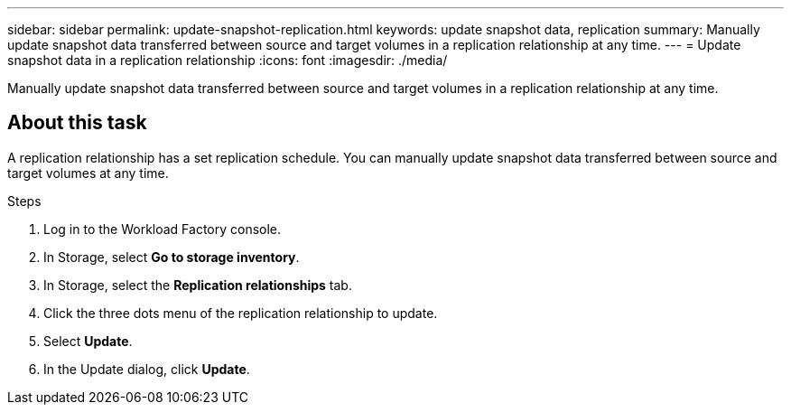 ---
sidebar: sidebar
permalink: update-snapshot-replication.html
keywords: update snapshot data, replication
summary: Manually update snapshot data transferred between source and target volumes in a replication relationship at any time. 
---
= Update snapshot data in a replication relationship
:icons: font
:imagesdir: ./media/

[.lead]
Manually update snapshot data transferred between source and target volumes in a replication relationship at any time. 

== About this task
A replication relationship has a set replication schedule. You can manually update snapshot data transferred between source and target volumes at any time. 

.Steps
. Log in to the Workload Factory console. 
. In Storage, select *Go to storage inventory*. 
. In Storage, select the *Replication relationships* tab. 
. Click the three dots menu of the replication relationship to update. 
. Select *Update*. 
. In the Update dialog, click *Update*. 
